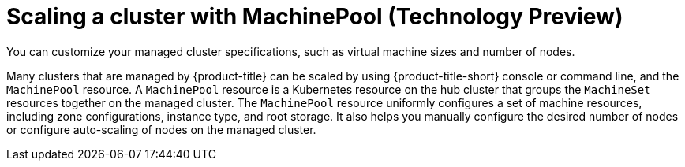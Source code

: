 [#scaling-a-cluster]
= Scaling a cluster with MachinePool (Technology Preview)
//I don't beleive this should remian like this, it should be part of the larger topics. //Can be removed

You can customize your managed cluster specifications, such as virtual machine sizes and number of nodes. 

Many clusters that are managed by {product-title} can be scaled by using {product-title-short} console or command line, and the `MachinePool` resource. A `MachinePool` resource is a Kubernetes resource on the hub cluster that groups the `MachineSet` resources together on the managed cluster. The `MachinePool` resource uniformly configures a set of machine resources, including zone configurations, instance type, and root storage. It also helps you manually configure the desired number of nodes or configure auto-scaling of nodes on the managed cluster.
